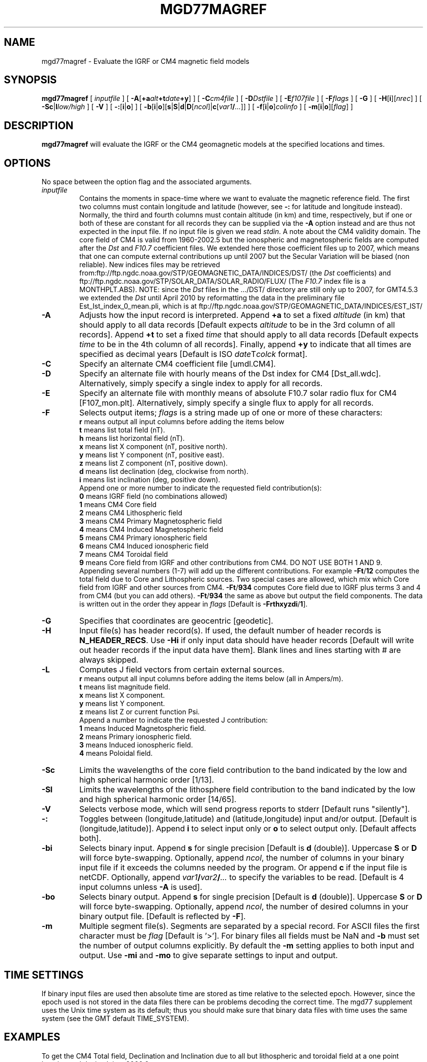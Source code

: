 .TH MGD77MAGREF 1 "Feb 27 2014" "GMT 4.5.13 (SVN)" "Generic Mapping Tools"
.SH NAME
mgd77magref \- Evaluate the IGRF or CM4 magnetic field models
.SH SYNOPSIS
\fBmgd77magref\fP [ \fIinputfile\fP ] [ \fB\-A\fP[\fB+a\fP\fIalt\fP\fB+t\fP\fIdate\fP\fB+y\fP] ] [ \fB\-C\fP\fIcm4file\fP ] 
[ \fB\-D\fP\fIDstfile\fP ] [ \fB\-E\fP\fIf107file\fP ] [ \fB\-F\fP\fIflags\fP ] [ \fB\-G\fP ] [ \fB\-H\fP[\fBi\fP][\fInrec\fP] ] 
[ \fB\-Sc\fP|\fBl\fP\fIlow/high\fP ] [ \fB\-V\fP ] [ \fB\-:\fP[\fBi\fP|\fBo\fP] ] [ \fB\-b\fP[\fBi\fP|\fBo\fP][\fBs\fP|\fBS\fP|\fBd\fP|\fBD\fP[\fIncol\fP]|\fBc\fP[\fIvar1\fP\fB/\fP\fI...\fP]] ] [ \fB\-f\fP[\fBi\fP|\fBo\fP]\fIcolinfo\fP ] [ \fB\-m\fP[\fBi\fP|\fBo\fP][\fIflag\fP] ]
.SH DESCRIPTION
\fBmgd77magref\fP will evaluate the IGRF or the CM4 geomagnetic models at the specified locations and times.
.SH OPTIONS
No space between the option flag and the associated arguments.
.TP
\fIinputfile\fP
Contains the moments in space-time where we want to evaluate the magnetic reference field.  The first two columns must contain
longitude and latitude (however, see \fB\-:\fP for latitude and longitude instead).  Normally, the third
and fourth columns must contain altitude (in km) and time, respectively, but if one or both of these are constant
for all records they can be supplied via the \fB\-A\fP option instead and are thus not expected in the input
file. If no input file is given we read \fIstdin\fP.
A note about the CM4 validity domain. The core field of CM4 is valid from 1960-2002.5 but the ionospheric and 
magnetospheric fields are computed after the \fIDst\fP and \fIF10.7\fP coefficient files. We extended here 
those coefficient files up to 2007, which means that one can compute external contributions up until 2007 but 
the Secular Variation will be biased (non reliable). New indices files may be retrieved 
from:ftp://ftp.ngdc.noaa.gov/STP/GEOMAGNETIC_DATA/INDICES/DST/ (the \fIDst\fP coefficients) and 
ftp://ftp.ngdc.noaa.gov/STP/SOLAR_DATA/SOLAR_RADIO/FLUX/ (The \fIF10.7\fP index file is a MONTHPLT.ABS). 
NOTE: since the \fIDst\fP files in the .../DST/ directory are still only up to 2007, for GMT4.5.3 we extended the \fIDst\fP
until April 2010 by reformatting the data in the preliminary file Est_Ist_index_0_mean.pli, which is at  
ftp://ftp.ngdc.noaa.gov/STP/GEOMAGNETIC_DATA/INDICES/EST_IST/
.TP
\fB\-A\fP
Adjusts how the input record is interpreted.  Append \fB+a\fP to set a fixed \fIaltitude\fP (in km) that should
apply to all data records [Default expects \fIaltitude\fP to be in the 3rd column of all records].
Append \fB+t\fP to set a fixed \fItime\fP that should
apply to all data records [Default expects \fItime\fP to be in the 4th column of all records].
Finally, append \fB+y\fP to indicate that all times are specified as decimal years [Default is
ISO \fIdate\fPT\fIcolck\fP format].
.TP
\fB\-C\fP
Specify an alternate CM4 coefficient file [umdl.CM4].
.TP
\fB\-D\fP
Specify an alternate file with hourly means of the Dst index for CM4 [Dst_all.wdc].  Alternatively,
simply specify a single index to apply for all records.
.TP
\fB\-E\fP
Specify an alternate file with monthly means of absolute F10.7 solar radio flux for CM4 [F107_mon.plt].  Alternatively,
simply specify a single flux to apply for all records.
.TP
\fB\-F\fP
Selects output items; \fIflags\fP is a string made up of one or more of these characters:
.br
\fBr\fP means output all input columns before adding the items below
.br
\fBt\fP means list total field (nT).
.br
\fBh\fP means list horizontal field (nT).
.br
\fBx\fP means list X component (nT, positive north).
.br
\fBy\fP means list Y component (nT, positive east).
.br
\fBz\fP means list Z component (nT, positive down).
.br
\fBd\fP means list declination (deg, clockwise from north).
.br
\fBi\fP means list inclination (deg, positive down).
.br
Append one or more number to indicate the requested field contribution(s):
.br
\fB0\fP means IGRF field (no combinations allowed)
.br
\fB1\fP means CM4 Core field
.br
\fB2\fP means CM4 Lithospheric field
.br
\fB3\fP means CM4 Primary Magnetospheric field
.br
\fB4\fP means CM4 Induced Magnetospheric field
.br
\fB5\fP means CM4 Primary ionospheric field
.br
\fB6\fP means CM4 Induced ionospheric field
.br
\fB7\fP means CM4 Toroidal field
.br
\fB9\fP means Core field from IGRF and other contributions from CM4. DO NOT USE BOTH 1 AND 9.
.br
Appending several numbers (1-7) will add up the different contributions. For example
\fB\-Ft\fP/\fB12\fP computes the total field due to Core and Lithospheric sources.
Two special cases are allowed, which mix which Core field from IGRF and other sources from CM4.
\fB\-Ft\fP/\fB934\fP computes Core field due to IGRF plus terms 3 and 4 from CM4 (but you can add others).
\fB\-Ft\fP/\fB934\fP the same as above but output the field components.
The data is written out in the order they appear in \fIflags\fP [Default is \fB\-Frthxyzdi\fP/\fB1\fP].
.TP
\fB\-G\fP
Specifies that coordinates are geocentric [geodetic].
.TP
\fB\-H\fP
Input file(s) has header record(s).  If used, the default number of header records is \fBN_HEADER_RECS\fP.
Use \fB\-Hi\fP if only input data should have header records [Default will write out header records if the
input data have them]. Blank lines and lines starting with # are always skipped.
.TP
\fB\-L\fP
Computes J field vectors from certain external sources.
.br
\fBr\fP means output all input columns before adding the items below (all in Ampers/m).
.br
\fBt\fP means list magnitude field.
.br
\fBx\fP means list X component.
.br
\fBy\fP means list Y component.
.br
\fBz\fP means list Z or current function Psi.
.br
Append a number to indicate the requested J contribution:
.br
\fB1\fP means Induced Magnetospheric field. 
.br
\fB2\fP means Primary ionospheric field. 
.br
\fB3\fP means Induced ionospheric field. 
.br
\fB4\fP means Poloidal field. 
.br
.TP
\fB\-Sc\fP
Limits the wavelengths of the core field contribution to the band indicated by the low and high spherical
harmonic order [1/13].
.TP
\fB\-Sl\fP
Limits the wavelengths of the lithosphere field contribution to the band indicated by the low and high spherical
harmonic order [14/65].
.TP
\fB\-V\fP
Selects verbose mode, which will send progress reports to stderr [Default runs "silently"].
.TP
\fB\-:\fP
Toggles between (longitude,latitude) and (latitude,longitude) input and/or output.  [Default is (longitude,latitude)].
Append \fBi\fP to select input only or \fBo\fP to select output only.  [Default affects both].
.TP
\fB\-bi\fP
Selects binary input.
Append \fBs\fP for single precision [Default is \fBd\fP (double)].
Uppercase \fBS\fP or \fBD\fP will force byte-swapping.
Optionally, append \fIncol\fP, the number of columns in your binary input file
if it exceeds the columns needed by the program.
Or append \fBc\fP if the input file is netCDF. Optionally, append \fIvar1\fP\fB/\fP\fIvar2\fP\fB/\fP\fI...\fP to
specify the variables to be read.
[Default is 4 input columns unless \fB\-A\fP is used].
.TP
\fB\-bo\fP
Selects binary output.
Append \fBs\fP for single precision [Default is \fBd\fP (double)].
Uppercase \fBS\fP or \fBD\fP will force byte-swapping.
Optionally, append \fIncol\fP, the number of desired columns in your binary output file.
[Default is reflected by \fB\-F\fP].
.TP
\fB\-m\fP
Multiple segment file(s).  Segments are separated by a special record.
For ASCII files the first character must be \fIflag\fP [Default is '>'].
For binary files all fields must be NaN and \fB\-b\fP must
set the number of output columns explicitly.  By default the \fB\-m\fP
setting applies to both input and output.  Use \fB\-mi\fP and \fB\-mo\fP
to give separate settings to input and output.
.SH TIME SETTINGS
If binary input files are used then absolute time are stored as time relative to the selected epoch.
However, since the epoch used is not stored in the data files there can be problems decoding the
correct time.  The mgd77 supplement uses the Unix time system as its default; thus you should
make sure that binary data files with time uses the same system (see the GMT default TIME_SYSTEM).
.SH EXAMPLES
To get the CM4 Total field, Declination and Inclination due to all but lithospheric and toroidal field 
at a one point location and decimal time 2000.0, try
.br
.sp
echo -28 38 0 2000.0 | \fBmgd77magref\fP \fB\-A\fP+y \fB\-F\fP tdi/13456
.br
.sp
To do the same as above but at noon (Universal Time) of first May 2001, try
.br
.sp
echo -28 38 0 2001-05-01T12:00:00 | \fBmgd77magref\fP \fB\-F\fP tdi/13456
.br
.sp
.SH "SEE ALSO"
.IR GMT (1)
.IR mgd77info (1)
.IR mgd77list (1)
.IR mgd77manage (1)
.IR mgd77track (1)
.SH REFERENCES
Wessel, P., and W. H. F. Smith, 2014, The Generic Mapping Tools (GMT) version
4.5.12 Technical Reference & Cookbook, SOEST/NOAA.
.br
Wessel, P., and W. H. F. Smith, 1998, New, Improved Version of Generic Mapping
Tools Released, EOS Trans., AGU, 79 (47), p. 579.
.br
Wessel, P., and W. H. F. Smith, 1995, New Version of the Generic Mapping Tools
Released, EOS Trans., AGU, 76 (33), p. 329.
.br
Wessel, P., and W. H. F. Smith, 1995, New Version of the Generic Mapping Tools
Released, http://www.agu.org/eos_elec/95154e.html, Copyright 1995 by the
American Geophysical Union.
.br
Wessel, P., and W. H. F. Smith, 1991, Free Software Helps Map and Display Data,
EOS Trans., AGU, 72 (41), p. 441.
.br
"Comprehensive Modeling of the Geomagnetic Field", see
\fIhttp://denali.gsfc.nasa.gov/cm/\fP.
.br
"The International Geomagnetic Reference Field (IGRF)", see
\fIhttp://www.iugg.org/IAGA/iaga_pages/pubs_prods/igrf.htm\fP.
